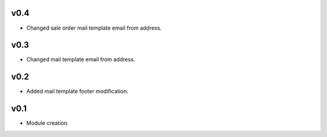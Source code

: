 v0.4
====
* Changed sale order mail template email from address.

v0.3
====
* Changed mail template email from address.

v0.2
====
* Added mail template footer modification.

v0.1
====
* Module creation.
